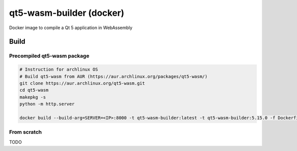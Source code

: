 qt5-wasm-builder (docker)
=========================

Docker image to compile a Qt 5 application in WebAssembly

Build
-----

Precompiled qt5-wasm package
^^^^^^^^^^^^^^^^^^^^^^^^^^^^

.. code:: bash

    # Instruction for archlinux OS
    # Build qt5-wasm from AUR (https://aur.archlinux.org/packages/qt5-wasm/)
    git clone https://aur.archlinux.org/qt5-wasm.git
    cd qt5-wasm
    makepkg -s
    python -m http.server

    docker build --build-arg=SERVER=<IP>:8000 -t qt5-wasm-builder:latest -t qt5-wasm-builder:5.15.0 -f Dockerfile.precompiled .

From scratch
^^^^^^^^^^^^

TODO
